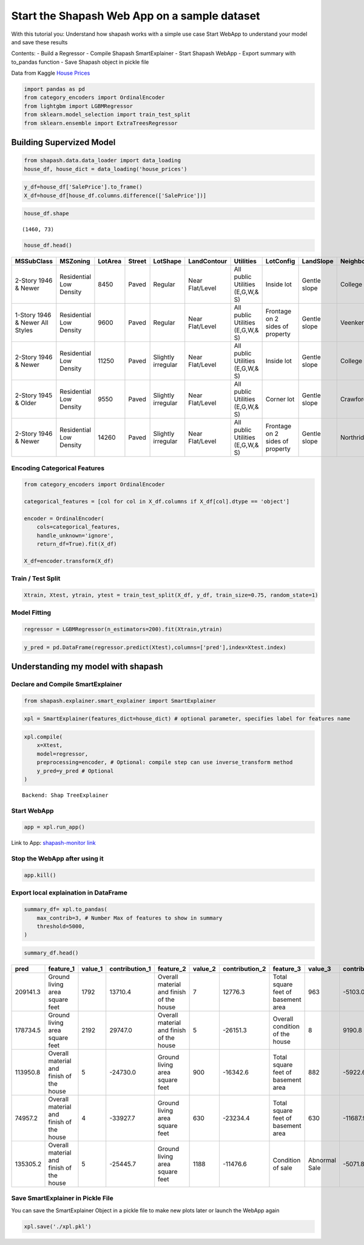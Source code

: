 Start the Shapash Web App on a sample dataset
=============================================

With this tutorial you: Understand how shapash works with a simple use
case Start WebApp to understand your model and save these results

Contents:
- Build a Regressor
- Compile Shapash SmartExplainer
- Start Shapash WebApp
- Export summary with to_pandas function
- Save Shapash object in pickle file

Data from Kaggle `House
Prices <https://www.kaggle.com/c/house-prices-advanced-regression-techniques/data>`__

.. code:: ipython

    import pandas as pd
    from category_encoders import OrdinalEncoder
    from lightgbm import LGBMRegressor
    from sklearn.model_selection import train_test_split
    from sklearn.ensemble import ExtraTreesRegressor

Building Supervized Model
-------------------------

.. code:: ipython

    from shapash.data.data_loader import data_loading
    house_df, house_dict = data_loading('house_prices')

.. code:: ipython

    y_df=house_df['SalePrice'].to_frame()
    X_df=house_df[house_df.columns.difference(['SalePrice'])]

.. code:: ipython

    house_df.shape




.. parsed-literal::

    (1460, 73)



.. code:: ipython

    house_df.head()




.. table::

    +-------------------------------+-----------------------+-------+------+------------------+---------------+--------------------------------+-------------------------------+------------+-------------+-------------------------+----------+----------------------+----------+-----------+-----------+---------+------------+---------+----------------------------+------------+-------------+----------+----------+---------------+---------------+---------------+----------------------+---------------------------------+-----------------------+-----------------------+----------+----------------------+----------+---------+-----------+---------------------------+---------+----------+---------------------------------+--------+--------+------------+---------+------------+------------+--------+--------+------------+------------+---------------+------------+---------------------+----------+------------------+-----------+--------------------+----------+---------------+---------------+----------+----------+-----------+-------------+---------+-----------+--------+-------+------+------+----------------------------+-------------+---------+
    |          MSSubClass           |       MSZoning        |LotArea|Street|     LotShape     |  LandContour  |           Utilities            |           LotConfig           | LandSlope  |Neighborhood |       Condition1        |Condition2|       BldgType       |HouseStyle|OverallQual|OverallCond|YearBuilt|YearRemodAdd|RoofStyle|          RoofMatl          |Exterior1st | Exterior2nd |MasVnrType|MasVnrArea|   ExterQual   |   ExterCond   |  Foundation   |       BsmtQual       |            BsmtCond             |     BsmtExposure      |     BsmtFinType1      |BsmtFinSF1|     BsmtFinType2     |BsmtFinSF2|BsmtUnfSF|TotalBsmtSF|          Heating          |HeatingQC|CentralAir|           Electrical            |1stFlrSF|2ndFlrSF|LowQualFinSF|GrLivArea|BsmtFullBath|BsmtHalfBath|FullBath|HalfBath|BedroomAbvGr|KitchenAbvGr|  KitchenQual  |TotRmsAbvGrd|     Functional      |Fireplaces|    GarageType    |GarageYrBlt|    GarageFinish    |GarageArea|  GarageQual   |  GarageCond   |PavedDrive|WoodDeckSF|OpenPorchSF|EnclosedPorch|3SsnPorch|ScreenPorch|PoolArea|MiscVal|MoSold|YrSold|          SaleType          |SaleCondition|SalePrice|
    +===============================+=======================+=======+======+==================+===============+================================+===============================+============+=============+=========================+==========+======================+==========+===========+===========+=========+============+=========+============================+============+=============+==========+==========+===============+===============+===============+======================+=================================+=======================+=======================+==========+======================+==========+=========+===========+===========================+=========+==========+=================================+========+========+============+=========+============+============+========+========+============+============+===============+============+=====================+==========+==================+===========+====================+==========+===============+===============+==========+==========+===========+=============+=========+===========+========+=======+======+======+============================+=============+=========+
    |2-Story 1946 & Newer           |Residential Low Density|   8450|Paved |Regular           |Near Flat/Level|All public Utilities (E,G,W,& S)|Inside lot                     |Gentle slope|College Creek|Normal                   |Normal    |Single-family Detached|Two story |          7|          5|     2003|        2003|Gable    |Standard (Composite) Shingle|Vinyl Siding|Vinyl Siding |Brick Face|       196|Good           |Average/Typical|Poured Contrete|Good (90-99 inches)   |Typical - slight dampness allowed|No Exposure/No Basement|Good Living Quarters   |       706|Unfinished/No Basement|         0|      150|        856|Gas forced warm air furnace|Excellent|Yes       |Standard Circuit Breakers & Romex|     856|     854|           0|     1710|           1|           0|       2|       1|           3|           1|Good           |           8|Typical Functionality|         0|Attached to home  |       2003|Rough Finished      |       548|Typical/Average|Typical/Average|Paved     |         0|         61|            0|        0|          0|       0|      0|     2|  2008|Warranty Deed - Conventional|Normal Sale  |   208500|
    +-------------------------------+-----------------------+-------+------+------------------+---------------+--------------------------------+-------------------------------+------------+-------------+-------------------------+----------+----------------------+----------+-----------+-----------+---------+------------+---------+----------------------------+------------+-------------+----------+----------+---------------+---------------+---------------+----------------------+---------------------------------+-----------------------+-----------------------+----------+----------------------+----------+---------+-----------+---------------------------+---------+----------+---------------------------------+--------+--------+------------+---------+------------+------------+--------+--------+------------+------------+---------------+------------+---------------------+----------+------------------+-----------+--------------------+----------+---------------+---------------+----------+----------+-----------+-------------+---------+-----------+--------+-------+------+------+----------------------------+-------------+---------+
    |1-Story 1946 & Newer All Styles|Residential Low Density|   9600|Paved |Regular           |Near Flat/Level|All public Utilities (E,G,W,& S)|Frontage on 2 sides of property|Gentle slope|Veenker      |Adjacent to feeder street|Normal    |Single-family Detached|One story |          6|          8|     1976|        1976|Gable    |Standard (Composite) Shingle|Metal Siding|Metal Siding |None      |         0|Average/Typical|Average/Typical|Cinder Block   |Good (90-99 inches)   |Typical - slight dampness allowed|Good Exposure          |Average Living Quarters|       978|Unfinished/No Basement|         0|      284|       1262|Gas forced warm air furnace|Excellent|Yes       |Standard Circuit Breakers & Romex|    1262|       0|           0|     1262|           0|           1|       2|       0|           3|           1|Typical/Average|           6|Typical Functionality|         1|Attached to home  |       1976|Rough Finished      |       460|Typical/Average|Typical/Average|Paved     |       298|          0|            0|        0|          0|       0|      0|     5|  2007|Warranty Deed - Conventional|Normal Sale  |   181500|
    +-------------------------------+-----------------------+-------+------+------------------+---------------+--------------------------------+-------------------------------+------------+-------------+-------------------------+----------+----------------------+----------+-----------+-----------+---------+------------+---------+----------------------------+------------+-------------+----------+----------+---------------+---------------+---------------+----------------------+---------------------------------+-----------------------+-----------------------+----------+----------------------+----------+---------+-----------+---------------------------+---------+----------+---------------------------------+--------+--------+------------+---------+------------+------------+--------+--------+------------+------------+---------------+------------+---------------------+----------+------------------+-----------+--------------------+----------+---------------+---------------+----------+----------+-----------+-------------+---------+-----------+--------+-------+------+------+----------------------------+-------------+---------+
    |2-Story 1946 & Newer           |Residential Low Density|  11250|Paved |Slightly irregular|Near Flat/Level|All public Utilities (E,G,W,& S)|Inside lot                     |Gentle slope|College Creek|Normal                   |Normal    |Single-family Detached|Two story |          7|          5|     2001|        2002|Gable    |Standard (Composite) Shingle|Vinyl Siding|Vinyl Siding |Brick Face|       162|Good           |Average/Typical|Poured Contrete|Good (90-99 inches)   |Typical - slight dampness allowed|Mimimum Exposure       |Good Living Quarters   |       486|Unfinished/No Basement|         0|      434|        920|Gas forced warm air furnace|Excellent|Yes       |Standard Circuit Breakers & Romex|     920|     866|           0|     1786|           1|           0|       2|       1|           3|           1|Good           |           6|Typical Functionality|         1|Attached to home  |       2001|Rough Finished      |       608|Typical/Average|Typical/Average|Paved     |         0|         42|            0|        0|          0|       0|      0|     9|  2008|Warranty Deed - Conventional|Normal Sale  |   223500|
    +-------------------------------+-----------------------+-------+------+------------------+---------------+--------------------------------+-------------------------------+------------+-------------+-------------------------+----------+----------------------+----------+-----------+-----------+---------+------------+---------+----------------------------+------------+-------------+----------+----------+---------------+---------------+---------------+----------------------+---------------------------------+-----------------------+-----------------------+----------+----------------------+----------+---------+-----------+---------------------------+---------+----------+---------------------------------+--------+--------+------------+---------+------------+------------+--------+--------+------------+------------+---------------+------------+---------------------+----------+------------------+-----------+--------------------+----------+---------------+---------------+----------+----------+-----------+-------------+---------+-----------+--------+-------+------+------+----------------------------+-------------+---------+
    |2-Story 1945 & Older           |Residential Low Density|   9550|Paved |Slightly irregular|Near Flat/Level|All public Utilities (E,G,W,& S)|Corner lot                     |Gentle slope|Crawford     |Normal                   |Normal    |Single-family Detached|Two story |          7|          5|     1915|        1970|Gable    |Standard (Composite) Shingle|Wood Siding |Wood Shingles|None      |         0|Average/Typical|Average/Typical|Brick & Tile   |Typical (80-89 inches)|Good                             |No Exposure/No Basement|Average Living Quarters|       216|Unfinished/No Basement|         0|      540|        756|Gas forced warm air furnace|Good     |Yes       |Standard Circuit Breakers & Romex|     961|     756|           0|     1717|           1|           0|       1|       0|           3|           1|Good           |           7|Typical Functionality|         1|Detached from home|       1998|Unfinished/No Garage|       642|Typical/Average|Typical/Average|Paved     |         0|         35|          272|        0|          0|       0|      0|     2|  2006|Warranty Deed - Conventional|Abnormal Sale|   140000|
    +-------------------------------+-----------------------+-------+------+------------------+---------------+--------------------------------+-------------------------------+------------+-------------+-------------------------+----------+----------------------+----------+-----------+-----------+---------+------------+---------+----------------------------+------------+-------------+----------+----------+---------------+---------------+---------------+----------------------+---------------------------------+-----------------------+-----------------------+----------+----------------------+----------+---------+-----------+---------------------------+---------+----------+---------------------------------+--------+--------+------------+---------+------------+------------+--------+--------+------------+------------+---------------+------------+---------------------+----------+------------------+-----------+--------------------+----------+---------------+---------------+----------+----------+-----------+-------------+---------+-----------+--------+-------+------+------+----------------------------+-------------+---------+
    |2-Story 1946 & Newer           |Residential Low Density|  14260|Paved |Slightly irregular|Near Flat/Level|All public Utilities (E,G,W,& S)|Frontage on 2 sides of property|Gentle slope|Northridge   |Normal                   |Normal    |Single-family Detached|Two story |          8|          5|     2000|        2000|Gable    |Standard (Composite) Shingle|Vinyl Siding|Vinyl Siding |Brick Face|       350|Good           |Average/Typical|Poured Contrete|Good (90-99 inches)   |Typical - slight dampness allowed|Average Exposure       |Good Living Quarters   |       655|Unfinished/No Basement|         0|      490|       1145|Gas forced warm air furnace|Excellent|Yes       |Standard Circuit Breakers & Romex|    1145|    1053|           0|     2198|           1|           0|       2|       1|           4|           1|Good           |           9|Typical Functionality|         1|Attached to home  |       2000|Rough Finished      |       836|Typical/Average|Typical/Average|Paved     |       192|         84|            0|        0|          0|       0|      0|    12|  2008|Warranty Deed - Conventional|Normal Sale  |   250000|
    +-------------------------------+-----------------------+-------+------+------------------+---------------+--------------------------------+-------------------------------+------------+-------------+-------------------------+----------+----------------------+----------+-----------+-----------+---------+------------+---------+----------------------------+------------+-------------+----------+----------+---------------+---------------+---------------+----------------------+---------------------------------+-----------------------+-----------------------+----------+----------------------+----------+---------+-----------+---------------------------+---------+----------+---------------------------------+--------+--------+------------+---------+------------+------------+--------+--------+------------+------------+---------------+------------+---------------------+----------+------------------+-----------+--------------------+----------+---------------+---------------+----------+----------+-----------+-------------+---------+-----------+--------+-------+------+------+----------------------------+-------------+---------+




Encoding Categorical Features
^^^^^^^^^^^^^^^^^^^^^^^^^^^^^

.. code:: ipython

    from category_encoders import OrdinalEncoder
    
    categorical_features = [col for col in X_df.columns if X_df[col].dtype == 'object']
    
    encoder = OrdinalEncoder(
        cols=categorical_features,
        handle_unknown='ignore',
        return_df=True).fit(X_df)
    
    X_df=encoder.transform(X_df)

Train / Test Split
^^^^^^^^^^^^^^^^^^

.. code:: ipython

    Xtrain, Xtest, ytrain, ytest = train_test_split(X_df, y_df, train_size=0.75, random_state=1)

Model Fitting
^^^^^^^^^^^^^

.. code:: ipython

    regressor = LGBMRegressor(n_estimators=200).fit(Xtrain,ytrain)

.. code:: ipython

    y_pred = pd.DataFrame(regressor.predict(Xtest),columns=['pred'],index=Xtest.index)

Understanding my model with shapash
-----------------------------------

Declare and Compile SmartExplainer
^^^^^^^^^^^^^^^^^^^^^^^^^^^^^^^^^^

.. code:: ipython

    from shapash.explainer.smart_explainer import SmartExplainer

.. code:: ipython

    xpl = SmartExplainer(features_dict=house_dict) # optional parameter, specifies label for features name 

.. code:: ipython

    xpl.compile(
        x=Xtest,
        model=regressor,
        preprocessing=encoder, # Optional: compile step can use inverse_transform method
        y_pred=y_pred # Optional
    )


.. parsed-literal::

    Backend: Shap TreeExplainer


Start WebApp
^^^^^^^^^^^^

.. code:: ipython

    app = xpl.run_app()

Link to App: `shapash-monitor
link <https://shapash-demo.ossbymaif.fr/>`__

Stop the WebApp after using it
^^^^^^^^^^^^^^^^^^^^^^^^^^^^^^

.. code:: ipython

    app.kill()

Export local explaination in DataFrame
^^^^^^^^^^^^^^^^^^^^^^^^^^^^^^^^^^^^^^

.. code:: ipython

    summary_df= xpl.to_pandas(
        max_contrib=3, # Number Max of features to show in summary
        threshold=5000,
    )

.. code:: ipython

    summary_df.head()




.. table::

    +--------+----------------------------------------+-------+--------------+----------------------------------------+-------+--------------+----------------------------------+-------------+--------------+
    |  pred  |               feature_1                |value_1|contribution_1|               feature_2                |value_2|contribution_2|            feature_3             |   value_3   |contribution_3|
    +========+========================================+=======+==============+========================================+=======+==============+==================================+=============+==============+
    |209141.3|Ground living area square feet          |   1792|       13710.4|Overall material and finish of the house|      7|       12776.3|Total square feet of basement area|          963|       -5103.0|
    +--------+----------------------------------------+-------+--------------+----------------------------------------+-------+--------------+----------------------------------+-------------+--------------+
    |178734.5|Ground living area square feet          |   2192|       29747.0|Overall material and finish of the house|      5|      -26151.3|Overall condition of the house    |            8|        9190.8|
    +--------+----------------------------------------+-------+--------------+----------------------------------------+-------+--------------+----------------------------------+-------------+--------------+
    |113950.8|Overall material and finish of the house|      5|      -24730.0|Ground living area square feet          |    900|      -16342.6|Total square feet of basement area|          882|       -5922.6|
    +--------+----------------------------------------+-------+--------------+----------------------------------------+-------+--------------+----------------------------------+-------------+--------------+
    | 74957.2|Overall material and finish of the house|      4|      -33927.7|Ground living area square feet          |    630|      -23234.4|Total square feet of basement area|          630|      -11687.9|
    +--------+----------------------------------------+-------+--------------+----------------------------------------+-------+--------------+----------------------------------+-------------+--------------+
    |135305.2|Overall material and finish of the house|      5|      -25445.7|Ground living area square feet          |   1188|      -11476.6|Condition of sale                 |Abnormal Sale|       -5071.8|
    +--------+----------------------------------------+-------+--------------+----------------------------------------+-------+--------------+----------------------------------+-------------+--------------+




Save SmartExplainer in Pickle File
^^^^^^^^^^^^^^^^^^^^^^^^^^^^^^^^^^

You can save the SmartExplainer Object in a pickle file to make new
plots later or launch the WebApp again

.. code:: ipython

    xpl.save('./xpl.pkl')
